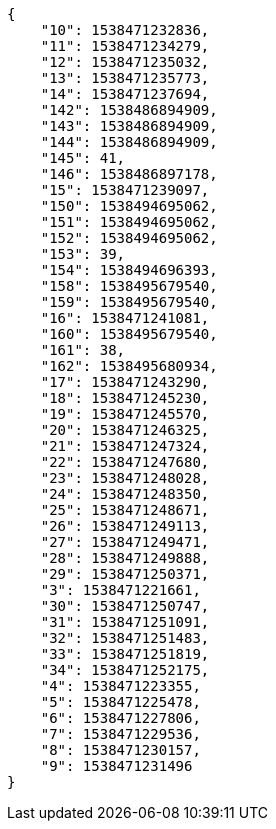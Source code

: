 [source,json]
----
{
    "10": 1538471232836,
    "11": 1538471234279,
    "12": 1538471235032,
    "13": 1538471235773,
    "14": 1538471237694,
    "142": 1538486894909,
    "143": 1538486894909,
    "144": 1538486894909,
    "145": 41,
    "146": 1538486897178,
    "15": 1538471239097,
    "150": 1538494695062,
    "151": 1538494695062,
    "152": 1538494695062,
    "153": 39,
    "154": 1538494696393,
    "158": 1538495679540,
    "159": 1538495679540,
    "16": 1538471241081,
    "160": 1538495679540,
    "161": 38,
    "162": 1538495680934,
    "17": 1538471243290,
    "18": 1538471245230,
    "19": 1538471245570,
    "20": 1538471246325,
    "21": 1538471247324,
    "22": 1538471247680,
    "23": 1538471248028,
    "24": 1538471248350,
    "25": 1538471248671,
    "26": 1538471249113,
    "27": 1538471249471,
    "28": 1538471249888,
    "29": 1538471250371,
    "3": 1538471221661,
    "30": 1538471250747,
    "31": 1538471251091,
    "32": 1538471251483,
    "33": 1538471251819,
    "34": 1538471252175,
    "4": 1538471223355,
    "5": 1538471225478,
    "6": 1538471227806,
    "7": 1538471229536,
    "8": 1538471230157,
    "9": 1538471231496
}
----
